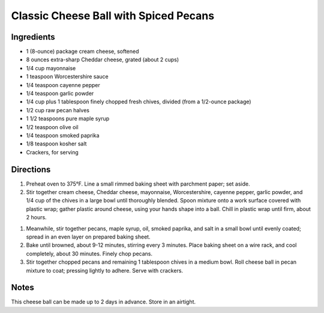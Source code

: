 Classic Cheese Ball with Spiced Pecans
======================================

Ingredients
------------

- 1 (8-ounce) package cream cheese, softened
- 8 ounces extra-sharp Cheddar cheese, grated (about 2 cups)
- 1/4 cup mayonnaise
- 1 teaspoon Worcestershire sauce
- 1/4 teaspoon cayenne pepper
- 1/4 teaspoon garlic powder
- 1/4 cup plus 1 tablespoon finely chopped fresh chives, divided (from a 1/2-ounce package)
- 1/2 cup raw pecan halves
- 1 1/2 teaspoons pure maple syrup
- 1/2 teaspoon olive oil
- 1/4 teaspoon smoked paprika
- 1/8 teaspoon kosher salt
- Crackers, for serving

Directions
----------

1. Preheat oven to 375°F. Line a small rimmed baking sheet with parchment
   paper; set aside.
2. Stir together cream cheese, Cheddar cheese, mayonnaise, Worcestershire,
   cayenne pepper, garlic powder, and 1/4 cup of the chives in a large bowl
   until thoroughly blended. Spoon mixture onto a work surface covered with
   plastic wrap; gather plastic around cheese, using your hands shape into
   a ball. Chill in plastic wrap until firm, about 2 hours.
1. Meanwhile, stir together pecans, maple syrup, oil, smoked paprika, and
   salt in a small bowl until evenly coated; spread in an even layer on
   prepared baking sheet.
2. Bake until browned, about 9-12 minutes, stirring every 3 minutes. Place
   baking sheet on a wire rack, and cool completely, about 30 minutes.
   Finely chop pecans.
3. Stir together chopped pecans and remaining 1 tablespoon chives in a
   medium bowl. Roll cheese ball in pecan mixture to coat; pressing lightly
   to adhere. Serve with crackers.

Notes
-----
This cheese ball can be made up to 2 days in advance. Store in an airtight.   
